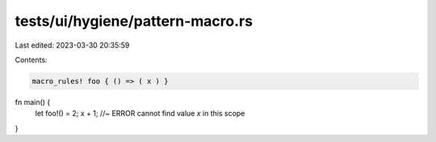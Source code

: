 tests/ui/hygiene/pattern-macro.rs
=================================

Last edited: 2023-03-30 20:35:59

Contents:

.. code-block:: rs

    macro_rules! foo { () => ( x ) }

fn main() {
    let foo!() = 2;
    x + 1; //~ ERROR cannot find value `x` in this scope
}


